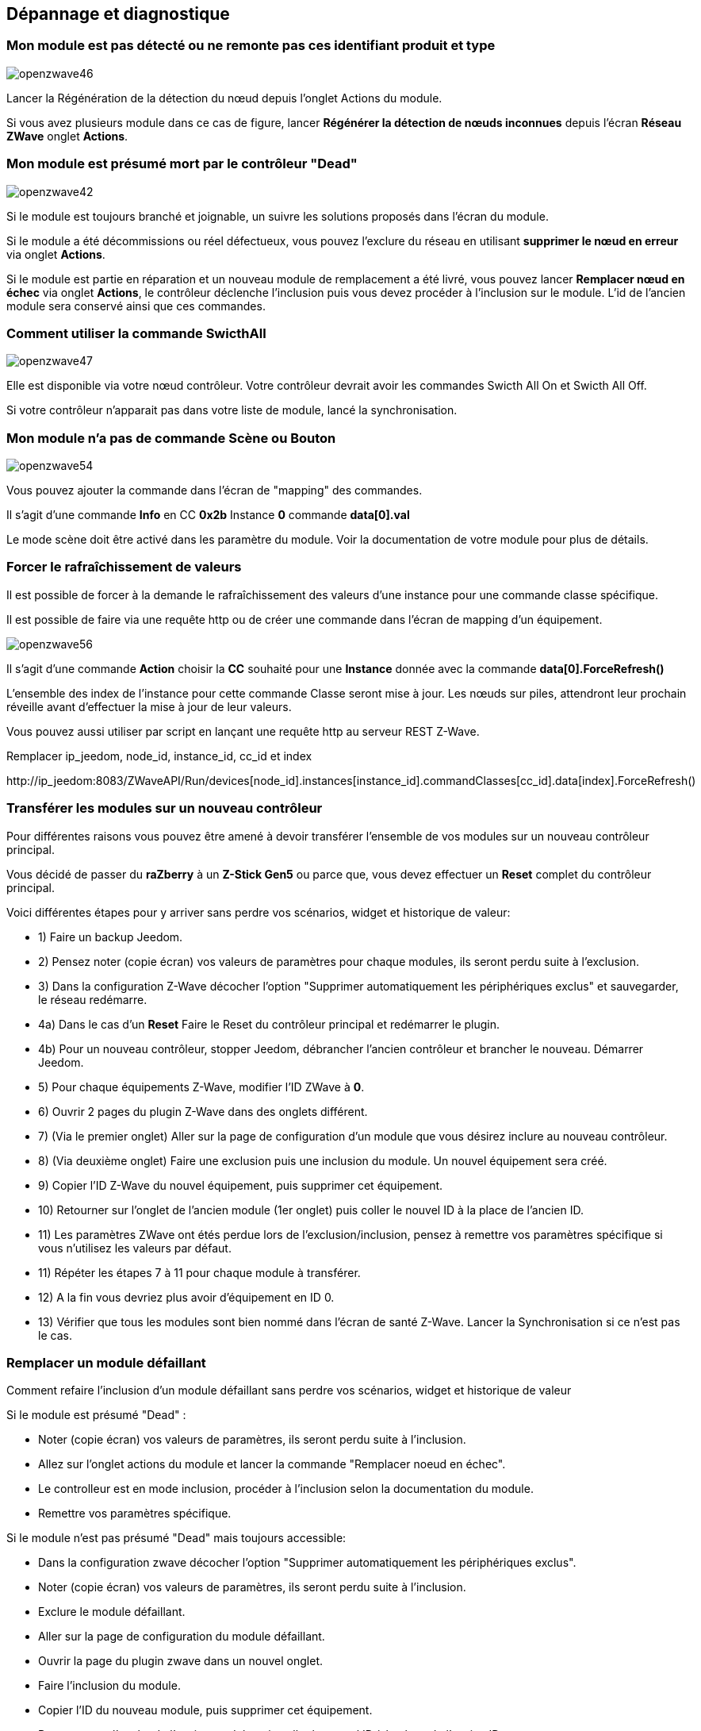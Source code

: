 ==  Dépannage et diagnostique

=== Mon module est pas détecté ou ne remonte pas ces identifiant produit et type
image:../images/openzwave46.png[]

Lancer la Régénération de la détection du nœud depuis l'onglet Actions du module.

Si vous avez plusieurs module dans ce cas de figure, lancer *Régénérer la détection de nœuds inconnues* depuis l'écran *Réseau ZWave* onglet *Actions*.

=== Mon module est présumé mort par le contrôleur "Dead"
image:../images/openzwave42.png[]

Si le module est toujours branché et joignable, un suivre les solutions proposés dans l'écran du module.

Si le module a été décommissions ou réel défectueux, vous pouvez l'exclure du réseau en utilisant *supprimer le nœud en erreur* via onglet *Actions*.

Si le module est partie en réparation et un nouveau module de remplacement a été livré, vous pouvez lancer *Remplacer nœud en échec* via onglet *Actions*, le contrôleur déclenche l'inclusion puis vous devez procéder à l'inclusion sur le module.
L'id de l'ancien module sera conservé ainsi que ces commandes.


=== Comment utiliser la commande SwicthAll
image:../images/openzwave47.png[]

Elle est disponible via votre nœud contrôleur.
Votre contrôleur devrait avoir les commandes Swicth All On et Swicth All Off.

Si votre contrôleur n'apparait pas dans votre liste de module, lancé la synchronisation.


=== Mon module n'a pas de commande Scène ou Bouton
image:../images/openzwave54.png[]

Vous pouvez ajouter la commande dans l'écran de "mapping" des commandes.

Il s'agit d'une commande *Info* en CC *0x2b* Instance *0* commande *data[0].val*

Le mode scène doit être activé dans les paramètre du module. Voir la documentation de votre module pour plus de détails.


=== Forcer le rafraîchissement de valeurs

Il est  possible de forcer à la demande le rafraîchissement des valeurs d'une instance pour une commande classe spécifique.

Il est possible de faire via une requête http ou de créer une commande dans l'écran de mapping d'un équipement.

image:../images/openzwave56.png[]

Il s'agit d'une commande *Action* choisir la *CC* souhaité pour une *Instance* donnée avec la commande *data[0].ForceRefresh()*

L'ensemble des index de l'instance pour cette commande Classe seront mise à jour. Les nœuds sur piles, attendront leur prochain réveille avant d'effectuer la mise à jour de leur valeurs.

Vous pouvez aussi utiliser par script en lançant une requête http au serveur REST Z-Wave.

Remplacer ip_jeedom, node_id, instance_id, cc_id et index

\http://ip_jeedom:8083/ZWaveAPI/Run/devices[node_id].instances[instance_id].commandClasses[cc_id].data[index].ForceRefresh()


=== Transférer les modules sur un nouveau contrôleur
Pour différentes raisons vous pouvez être amené à devoir transférer l'ensemble de vos modules sur un nouveau contrôleur principal.

Vous décidé de passer du *raZberry* à un *Z-Stick Gen5* ou parce que, vous devez effectuer un *Reset* complet du contrôleur principal.

Voici différentes étapes pour y arriver sans perdre vos scénarios, widget et historique de valeur:

** 1) Faire un backup Jeedom.
** 2) Pensez noter (copie écran) vos valeurs de paramètres pour chaque modules, ils seront perdu suite à l'exclusion.
** 3) Dans la configuration Z-Wave décocher l'option "Supprimer automatiquement les périphériques exclus" et sauvegarder, le réseau redémarre.
** 4a) Dans le cas d'un *Reset* Faire le Reset du contrôleur principal et redémarrer le plugin.
** 4b) Pour un nouveau contrôleur, stopper Jeedom, débrancher l'ancien contrôleur et brancher le nouveau. Démarrer Jeedom.
** 5) Pour chaque équipements Z-Wave, modifier l'ID ZWave à *0*.
** 6) Ouvrir 2 pages du plugin Z-Wave dans des onglets différent.
** 7) (Via le premier onglet) Aller sur la page de configuration d'un module que vous désirez inclure au nouveau contrôleur.
** 8) (Via deuxième onglet) Faire une exclusion puis une inclusion du module. Un nouvel équipement sera créé.
** 9) Copier l'ID Z-Wave du nouvel équipement, puis supprimer cet équipement.
** 10) Retourner sur l'onglet de l'ancien module (1er onglet) puis coller le nouvel ID à la place de l'ancien ID.
** 11) Les paramètres ZWave ont étés perdue lors de l'exclusion/inclusion, pensez à remettre vos paramètres spécifique si vous n'utilisez les valeurs par défaut.
** 11) Répéter les étapes 7 à 11 pour chaque module à transférer.
** 12) A la fin vous devriez plus avoir d'équipement en ID 0.
** 13) Vérifier que tous les modules sont bien nommé dans l'écran de santé Z-Wave. Lancer la Synchronisation si ce n'est pas le cas.


=== Remplacer un module défaillant
Comment refaire l'inclusion d'un module défaillant sans perdre vos scénarios, widget et historique de valeur

Si le module est présumé "Dead" :

** Noter (copie écran) vos valeurs de paramètres, ils seront perdu suite à l'inclusion.
** Allez sur l'onglet actions du module et lancer la commande "Remplacer noeud en échec".
** Le controlleur est en mode inclusion, procéder à l'inclusion selon la documentation du module.
** Remettre vos paramètres spécifique.

Si le module n'est pas présumé "Dead" mais toujours accessible:

** Dans la configuration zwave décocher l'option "Supprimer automatiquement les périphériques exclus".
** Noter (copie écran) vos valeurs de paramètres, ils seront perdu suite à l'inclusion.
** Exclure le module défaillant.
** Aller sur la page de configuration du module défaillant.
** Ouvrir la page du plugin zwave dans un nouvel onglet.
** Faire l'inclusion du module.
** Copier l'ID du nouveau module, puis supprimer cet équipement.
** Retourner sur l'onglet de l'ancien module puis coller le nouvel ID à la place de l'ancien ID.
** Remettre vos paramètres spécifique.


=== Suppression de nœud fantôme
Si vous avez perdue toute communication avec un module sur pile et que vous souhaité l'exclure du réseau, il est possible que l'exclusion n’aboutisse pas ou que le nœud reste présent dans votre réseau.

Un assistant automatique de nœud fantôme est disponible.

** Allez sur l'onglet actions du module à supprimer.
** Il aura probablement un statu *CacheLoad*.
** Lancer la commande *Supprimer nœud fantôme*.
** Le réseau Z-Wave, ce stop, l'assistant automatique modifier le fichier *zwcfg* pour supprimer la CC WakeUp du module, le réseau redémarre.
** Fermer l'écran du module.
** Ouvrir l'écran de Santé Z-Wave.
** Attendre que le cycle de démarrage soit complété (topology loaded).
** Le module sera normalement marqué comme étant présumé mort (Dead).
** La minute suivante vous devriez voir le nœud disparaître de l'écran de santé.
** Si dans la configuration Z-Wave vous avez décoché l'option "Supprimer automatiquement les périphériques exclus", il vous faudra supprimer manuellement l'équipement correspondant.

Cette assistant est disponible seulement pour les modules sur piles.
